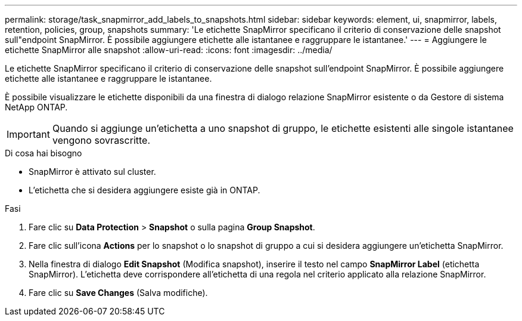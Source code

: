 ---
permalink: storage/task_snapmirror_add_labels_to_snapshots.html 
sidebar: sidebar 
keywords: element, ui, snapmirror, labels, retention, policies, group, snapshots 
summary: 'Le etichette SnapMirror specificano il criterio di conservazione delle snapshot sull"endpoint SnapMirror. È possibile aggiungere etichette alle istantanee e raggruppare le istantanee.' 
---
= Aggiungere le etichette SnapMirror alle snapshot
:allow-uri-read: 
:icons: font
:imagesdir: ../media/


[role="lead"]
Le etichette SnapMirror specificano il criterio di conservazione delle snapshot sull'endpoint SnapMirror. È possibile aggiungere etichette alle istantanee e raggruppare le istantanee.

È possibile visualizzare le etichette disponibili da una finestra di dialogo relazione SnapMirror esistente o da Gestore di sistema NetApp ONTAP.


IMPORTANT: Quando si aggiunge un'etichetta a uno snapshot di gruppo, le etichette esistenti alle singole istantanee vengono sovrascritte.

.Di cosa hai bisogno
* SnapMirror è attivato sul cluster.
* L'etichetta che si desidera aggiungere esiste già in ONTAP.


.Fasi
. Fare clic su *Data Protection* > *Snapshot* o sulla pagina *Group Snapshot*.
. Fare clic sull'icona *Actions* per lo snapshot o lo snapshot di gruppo a cui si desidera aggiungere un'etichetta SnapMirror.
. Nella finestra di dialogo *Edit Snapshot* (Modifica snapshot), inserire il testo nel campo *SnapMirror Label* (etichetta SnapMirror). L'etichetta deve corrispondere all'etichetta di una regola nel criterio applicato alla relazione SnapMirror.
. Fare clic su *Save Changes* (Salva modifiche).

